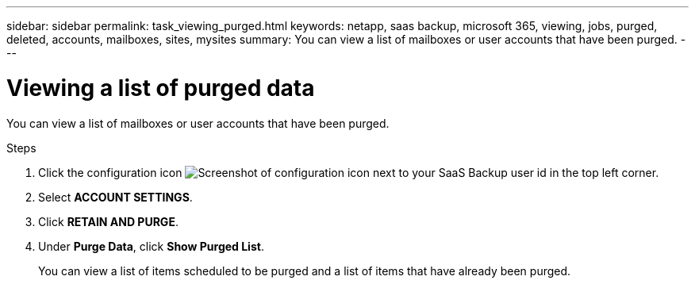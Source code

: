 ---
sidebar: sidebar
permalink: task_viewing_purged.html
keywords: netapp, saas backup, microsoft 365, viewing, jobs, purged, deleted, accounts, mailboxes, sites, mysites
summary: You can view a list of mailboxes or user accounts that have been purged.
---

= Viewing a list of purged data
:toc: macro
:toclevels: 1
:hardbreaks:
:nofooter:
:icons: font
:linkattrs:
:imagesdir: ./media/

[.lead]
You can view a list of mailboxes or user accounts that have been purged.

.Steps

. Click the configuration icon image:configure_icon.gif[Screenshot of configuration icon] next to your SaaS Backup user id in the top left corner.
. Select *ACCOUNT SETTINGS*.
. Click *RETAIN AND PURGE*.
. Under *Purge Data*, click *Show Purged List*.
+
You can view a list of items scheduled to be purged and a list of items that have already been purged.
